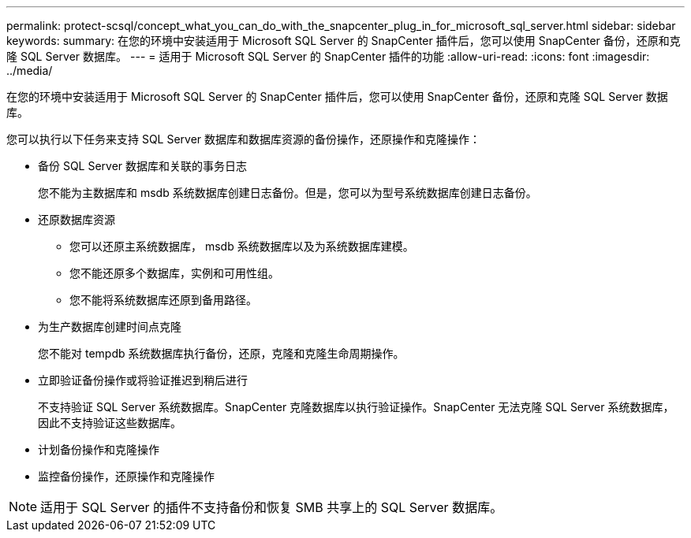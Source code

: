 ---
permalink: protect-scsql/concept_what_you_can_do_with_the_snapcenter_plug_in_for_microsoft_sql_server.html 
sidebar: sidebar 
keywords:  
summary: 在您的环境中安装适用于 Microsoft SQL Server 的 SnapCenter 插件后，您可以使用 SnapCenter 备份，还原和克隆 SQL Server 数据库。 
---
= 适用于 Microsoft SQL Server 的 SnapCenter 插件的功能
:allow-uri-read: 
:icons: font
:imagesdir: ../media/


[role="lead"]
在您的环境中安装适用于 Microsoft SQL Server 的 SnapCenter 插件后，您可以使用 SnapCenter 备份，还原和克隆 SQL Server 数据库。

您可以执行以下任务来支持 SQL Server 数据库和数据库资源的备份操作，还原操作和克隆操作：

* 备份 SQL Server 数据库和关联的事务日志
+
您不能为主数据库和 msdb 系统数据库创建日志备份。但是，您可以为型号系统数据库创建日志备份。

* 还原数据库资源
+
** 您可以还原主系统数据库， msdb 系统数据库以及为系统数据库建模。
** 您不能还原多个数据库，实例和可用性组。
** 您不能将系统数据库还原到备用路径。


* 为生产数据库创建时间点克隆
+
您不能对 tempdb 系统数据库执行备份，还原，克隆和克隆生命周期操作。

* 立即验证备份操作或将验证推迟到稍后进行
+
不支持验证 SQL Server 系统数据库。SnapCenter 克隆数据库以执行验证操作。SnapCenter 无法克隆 SQL Server 系统数据库，因此不支持验证这些数据库。

* 计划备份操作和克隆操作
* 监控备份操作，还原操作和克隆操作



NOTE: 适用于 SQL Server 的插件不支持备份和恢复 SMB 共享上的 SQL Server 数据库。
